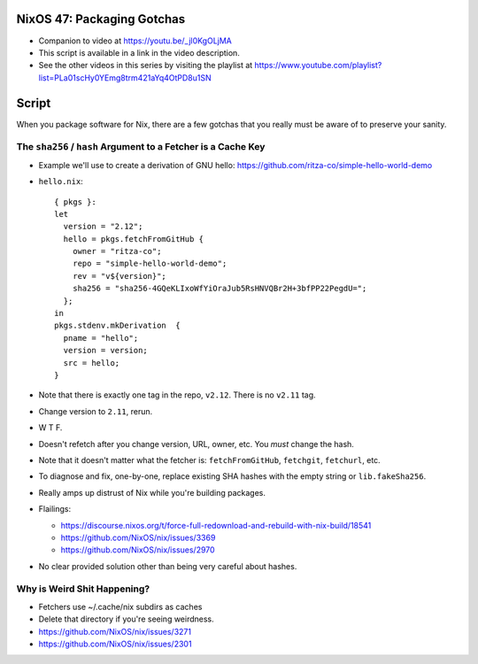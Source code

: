 NixOS 47: Packaging Gotchas
===========================

- Companion to video at https://youtu.be/_jl0KgOLjMA

- This script is available in a link in the video description.

- See the other videos in this series by visiting the playlist at
  https://www.youtube.com/playlist?list=PLa01scHy0YEmg8trm421aYq4OtPD8u1SN

Script
=======

When you package software for Nix, there are a few gotchas that you really must
be aware of to preserve your sanity.

The ``sha256`` / ``hash`` Argument to a Fetcher is a Cache Key
--------------------------------------------------------------

- Example we'll use to create a derivation of GNU hello:
  https://github.com/ritza-co/simple-hello-world-demo

- ``hello.nix``::

    { pkgs }:
    let
      version = "2.12";
      hello = pkgs.fetchFromGitHub {
        owner = "ritza-co";
        repo = "simple-hello-world-demo";
        rev = "v${version}";
        sha256 = "sha256-4GQeKLIxoWfYiOraJub5RsHNVQBr2H+3bfPP22PegdU=";
      };
    in
    pkgs.stdenv.mkDerivation  {
      pname = "hello";
      version = version;
      src = hello;
    }

- Note that there is exactly one tag in the repo, ``v2.12``.  There is no
  ``v2.11`` tag.

- Change version to ``2.11``, rerun.

- W T F.

- Doesn't refetch after you change version, URL, owner, etc.  You *must* change
  the hash.

- Note that it doesn't matter what the fetcher is: ``fetchFromGitHub``,
  ``fetchgit``, ``fetchurl``, etc.

- To diagnose and fix, one-by-one, replace existing SHA hashes with the empty
  string or ``lib.fakeSha256``.

- Really amps up distrust of Nix while you're building packages.

- Flailings:

  - https://discourse.nixos.org/t/force-full-redownload-and-rebuild-with-nix-build/18541

  - https://github.com/NixOS/nix/issues/3369

  - https://github.com/NixOS/nix/issues/2970
  
- No clear provided solution other than being very careful about hashes.

Why is Weird Shit Happening?
----------------------------

- Fetchers use ~/.cache/nix subdirs as caches

- Delete that directory if you're seeing weirdness.

- https://github.com/NixOS/nix/issues/3271
  
- https://github.com/NixOS/nix/issues/2301
    
